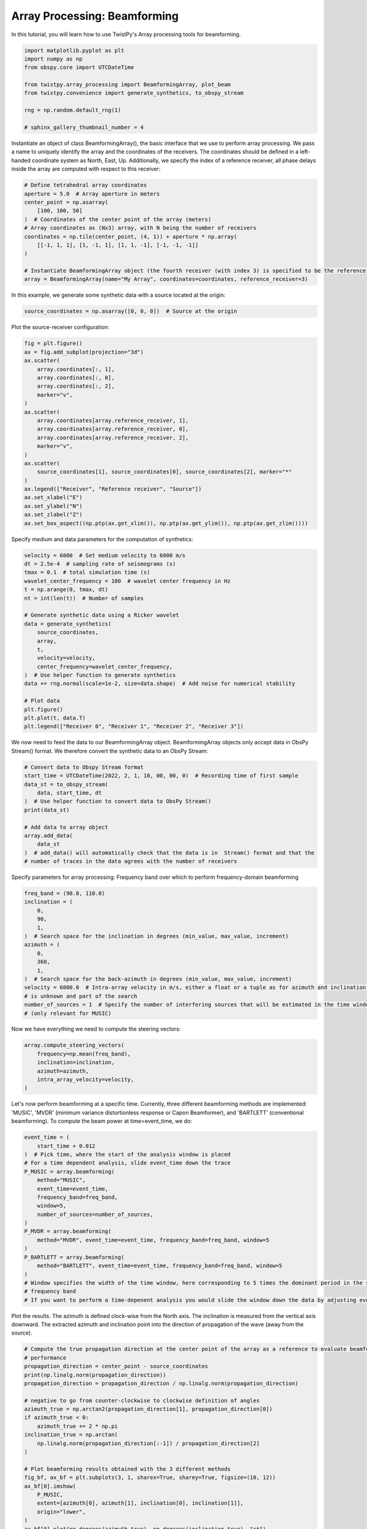 
.. DO NOT EDIT.
.. THIS FILE WAS AUTOMATICALLY GENERATED BY SPHINX-GALLERY.
.. TO MAKE CHANGES, EDIT THE SOURCE PYTHON FILE:
.. "examples/beamforming.py"
.. LINE NUMBERS ARE GIVEN BELOW.

.. only:: html

    .. note::
        :class: sphx-glr-download-link-note

        :ref:`Go to the end <sphx_glr_download_examples_beamforming.py>`
        to download the full example code

.. rst-class:: sphx-glr-example-title

.. _sphx_glr_examples_beamforming.py:


Array Processing: Beamforming
=================================
In this tutorial, you will learn how to use TwistPy's Array processing tools for beamforming.

.. GENERATED FROM PYTHON SOURCE LINES 6-17

.. code-block:: default

    import matplotlib.pyplot as plt
    import numpy as np
    from obspy.core import UTCDateTime

    from twistpy.array_processing import BeamformingArray, plot_beam
    from twistpy.convenience import generate_synthetics, to_obspy_stream

    rng = np.random.default_rng(1)

    # sphinx_gallery_thumbnail_number = 4








.. GENERATED FROM PYTHON SOURCE LINES 18-22

Instantiate an object of class BeamformingArray(), the basic interface that we use to perform array processing.
We pass a name to uniquely identify the array and the coordinates of the receivers. The coordinates should be defined
in a left-handed coordinate system as North, East, Up. Additionally, we specify the index
of a reference receiver, all phase delays inside the array are computed with respect to this receiver:

.. GENERATED FROM PYTHON SOURCE LINES 22-36

.. code-block:: default


    # Define tetrahedral array coordinates
    aperture = 5.0  # Array aperture in meters
    center_point = np.asarray(
        [100, 100, 50]
    )  # Coordinates of the center point of the array (meters)
    # Array coordinates as (Nx3) array, with N being the number of receivers
    coordinates = np.tile(center_point, (4, 1)) + aperture * np.array(
        [[-1, 1, 1], [1, -1, 1], [1, 1, -1], [-1, -1, -1]]
    )

    # Instantiate BeamformingArray object (the fourth receiver (with index 3) is specified to be the reference receiver)
    array = BeamformingArray(name="My Array", coordinates=coordinates, reference_receiver=3)








.. GENERATED FROM PYTHON SOURCE LINES 37-38

In this example, we generate some synthetic data with a source located at the origin:

.. GENERATED FROM PYTHON SOURCE LINES 38-41

.. code-block:: default


    source_coordinates = np.asarray([0, 0, 0])  # Source at the origin








.. GENERATED FROM PYTHON SOURCE LINES 42-43

Plot the source-receiver configuration:

.. GENERATED FROM PYTHON SOURCE LINES 43-67

.. code-block:: default


    fig = plt.figure()
    ax = fig.add_subplot(projection="3d")
    ax.scatter(
        array.coordinates[:, 1],
        array.coordinates[:, 0],
        array.coordinates[:, 2],
        marker="v",
    )
    ax.scatter(
        array.coordinates[array.reference_receiver, 1],
        array.coordinates[array.reference_receiver, 0],
        array.coordinates[array.reference_receiver, 2],
        marker="v",
    )
    ax.scatter(
        source_coordinates[1], source_coordinates[0], source_coordinates[2], marker="*"
    )
    ax.legend(["Receiver", "Reference receiver", "Source"])
    ax.set_xlabel("E")
    ax.set_ylabel("N")
    ax.set_zlabel("Z")
    ax.set_box_aspect((np.ptp(ax.get_xlim()), np.ptp(ax.get_ylim()), np.ptp(ax.get_zlim())))




.. image-sg:: /examples/images/sphx_glr_beamforming_001.png
   :alt: beamforming
   :srcset: /examples/images/sphx_glr_beamforming_001.png
   :class: sphx-glr-single-img





.. GENERATED FROM PYTHON SOURCE LINES 68-69

Specify medium and data parameters for the computation of synthetics:

.. GENERATED FROM PYTHON SOURCE LINES 69-92

.. code-block:: default


    velocity = 6000  # Set medium velocity to 6000 m/s
    dt = 2.5e-4  # sampling rate of seismograms (s)
    tmax = 0.1  # total simulation time (s)
    wavelet_center_frequency = 100  # wavelet center frequency in Hz
    t = np.arange(0, tmax, dt)
    nt = int(len(t))  # Number of samples

    # Generate synthetic data using a Ricker wavelet
    data = generate_synthetics(
        source_coordinates,
        array,
        t,
        velocity=velocity,
        center_frequency=wavelet_center_frequency,
    )  # Use helper function to generate synthetics
    data += rng.normal(scale=1e-2, size=data.shape)  # Add noise for numerical stability

    # Plot data
    plt.figure()
    plt.plot(t, data.T)
    plt.legend(["Receiver 0", "Receiver 1", "Receiver 2", "Receiver 3"])




.. image-sg:: /examples/images/sphx_glr_beamforming_002.png
   :alt: beamforming
   :srcset: /examples/images/sphx_glr_beamforming_002.png
   :class: sphx-glr-single-img


.. rst-class:: sphx-glr-script-out

 .. code-block:: none


    <matplotlib.legend.Legend object at 0x188e256a0>



.. GENERATED FROM PYTHON SOURCE LINES 93-96

We now need to feed the data to our BeamformingArray object. BeamformingArray objects only accept data in ObsPy
Stream() format.
We therefore convert the synthetic data to an ObsPy Stream:

.. GENERATED FROM PYTHON SOURCE LINES 96-110

.. code-block:: default


    # Convert data to Obspy Stream format
    start_time = UTCDateTime(2022, 2, 1, 10, 00, 00, 0)  # Recording time of first sample
    data_st = to_obspy_stream(
        data, start_time, dt
    )  # Use helper function to convert data to ObsPy Stream()
    print(data_st)

    # Add data to array object
    array.add_data(
        data_st
    )  # add_data() will automatically check that the data is in  Stream() format and that the
    # number of traces in the data agrees with the number of receivers





.. rst-class:: sphx-glr-script-out

 .. code-block:: none

    4 Trace(s) in Stream:
    XX.X00..XXX | 2022-02-01T10:00:00.000000Z - 2022-02-01T10:00:00.099750Z | 4000.0 Hz, 400 samples
    XX.X01..XXX | 2022-02-01T10:00:00.000000Z - 2022-02-01T10:00:00.099750Z | 4000.0 Hz, 400 samples
    XX.X02..XXX | 2022-02-01T10:00:00.000000Z - 2022-02-01T10:00:00.099750Z | 4000.0 Hz, 400 samples
    XX.X03..XXX | 2022-02-01T10:00:00.000000Z - 2022-02-01T10:00:00.099750Z | 4000.0 Hz, 400 samples
    Data successfully added to the BeamformingArray object!




.. GENERATED FROM PYTHON SOURCE LINES 111-113

Specify parameters for array processing:
Frequency band over which to perform frequency-domain beamforming

.. GENERATED FROM PYTHON SOURCE LINES 113-130

.. code-block:: default


    freq_band = (90.0, 110.0)
    inclination = (
        0,
        90,
        1,
    )  # Search space for the inclination in degrees (min_value, max_value, increment)
    azimuth = (
        0,
        360,
        1,
    )  # Search space for the back-azimuth in degrees (min_value, max_value, increment)
    velocity = 6000.0  # Intra-array velocity in m/s, either a float or a tuple as for azimuth and inclination if velocity
    # is unknown and part of the search
    number_of_sources = 1  # Specify the number of interfering sources that will be estimated in the time window
    # (only relevant for MUSIC)








.. GENERATED FROM PYTHON SOURCE LINES 131-132

Now we have everything we need to compute the steering vectors:

.. GENERATED FROM PYTHON SOURCE LINES 132-140

.. code-block:: default


    array.compute_steering_vectors(
        frequency=np.mean(freq_band),
        inclination=inclination,
        azimuth=azimuth,
        intra_array_velocity=velocity,
    )





.. rst-class:: sphx-glr-script-out

 .. code-block:: none

    Steering vectors computed!




.. GENERATED FROM PYTHON SOURCE LINES 141-144

Let's now perform beamforming at a specific time. Currently, three different beamforming methods are implemented:
'MUSIC', 'MVDR' (minimum variance distortionless response or Capon Beamformer), and 'BARTLETT'
(conventional beamforming). To compute the beam power at time=event_time, we do:

.. GENERATED FROM PYTHON SOURCE LINES 144-166

.. code-block:: default


    event_time = (
        start_time + 0.012
    )  # Pick time, where the start of the analysis window is placed
    # For a time dependent analysis, slide event_time down the trace
    P_MUSIC = array.beamforming(
        method="MUSIC",
        event_time=event_time,
        frequency_band=freq_band,
        window=5,
        number_of_sources=number_of_sources,
    )
    P_MVDR = array.beamforming(
        method="MVDR", event_time=event_time, frequency_band=freq_band, window=5
    )
    P_BARTLETT = array.beamforming(
        method="BARTLETT", event_time=event_time, frequency_band=freq_band, window=5
    )
    # Window specifies the width of the time window, here corresponding to 5 times the dominant period in the specified
    # frequency band
    # If you want to perform a time-depenent analysis you would slide the window down the data by adjusting event_time








.. GENERATED FROM PYTHON SOURCE LINES 167-170

Plot the results. The azimuth is defined clock-wise from the North axis. The inclination is measured from the vertical
axis downward. The extracted azimuth and inclination point into the direction of propagation of the wave (away from
the source).

.. GENERATED FROM PYTHON SOURCE LINES 170-220

.. code-block:: default


    # Compute the true propagation direction at the center point of the array as a reference to evaluate beamforming
    # performance
    propagation_direction = center_point - source_coordinates
    print(np.linalg.norm(propagation_direction))
    propagation_direction = propagation_direction / np.linalg.norm(propagation_direction)

    # negative to go from counter-clockwise to clockwise definition of angles
    azimuth_true = np.arctan2(propagation_direction[1], propagation_direction[0])
    if azimuth_true < 0:
        azimuth_true += 2 * np.pi
    inclination_true = np.arctan(
        np.linalg.norm(propagation_direction[:-1]) / propagation_direction[2]
    )

    # Plot beamforming results obtained with the 3 different methods
    fig_bf, ax_bf = plt.subplots(3, 1, sharex=True, sharey=True, figsize=(10, 12))
    ax_bf[0].imshow(
        P_MUSIC,
        extent=[azimuth[0], azimuth[1], inclination[0], inclination[1]],
        origin="lower",
    )
    ax_bf[0].plot(np.degrees(azimuth_true), np.degrees(inclination_true), "r*")
    ax_bf[0].set_xlabel("Azimuth (degrees)")
    ax_bf[0].set_ylabel("Inclination (degrees)")
    ax_bf[0].legend(["True"], loc="center left", bbox_to_anchor=(1, 0.5))
    ax_bf[0].set_title("MUSIC")

    ax_bf[1].imshow(
        P_MVDR,
        extent=[azimuth[0], azimuth[1], inclination[0], inclination[1]],
        origin="lower",
    )
    ax_bf[1].plot(np.degrees(azimuth_true), np.degrees(inclination_true), "r*")
    ax_bf[1].set_xlabel("Azimuth (degrees)")
    ax_bf[1].set_ylabel("Inclination (degrees)")
    ax_bf[1].legend(["True"], loc="center left", bbox_to_anchor=(1, 0.5))
    ax_bf[1].set_title("MVDR (Capon)")

    ax_bf[2].imshow(
        P_BARTLETT,
        extent=[azimuth[0], azimuth[1], inclination[0], inclination[1]],
        origin="lower",
    )
    ax_bf[2].plot(np.degrees(azimuth_true), np.degrees(inclination_true), "r*")
    ax_bf[2].set_xlabel("Azimuth (degrees)")
    ax_bf[2].set_ylabel("Inclination (degrees)")
    ax_bf[2].legend(["True"], loc="center left", bbox_to_anchor=(1, 0.5))
    ax_bf[2].set_title("BARTLETT")




.. image-sg:: /examples/images/sphx_glr_beamforming_003.png
   :alt: MUSIC, MVDR (Capon), BARTLETT
   :srcset: /examples/images/sphx_glr_beamforming_003.png
   :class: sphx-glr-single-img


.. rst-class:: sphx-glr-script-out

 .. code-block:: none

    150.0

    Text(0.5, 1.0, 'BARTLETT')



.. GENERATED FROM PYTHON SOURCE LINES 221-222

For a polar plot with the azimuth plotted as the polar angle and the inclination as the radius:

.. GENERATED FROM PYTHON SOURCE LINES 222-243

.. code-block:: default


    azi_plot = np.arange(azimuth[0], azimuth[1] + azimuth[2], azimuth[2])
    inc_plot = np.arange(inclination[0], inclination[1] + inclination[2], inclination[2])

    azi_plot, inc_plot = np.meshgrid(np.radians(azi_plot), inc_plot)

    fig_bf_polar, ax_bf_polar = plt.subplots(
        1, 3, sharex=True, sharey=True, figsize=(15, 6), subplot_kw=dict(polar=True)
    )
    for ax_p in ax_bf_polar:
        ax_p.set_theta_direction(-1)
        ax_p.set_theta_offset(np.pi / 2.0)
    ax_bf_polar[0].pcolormesh(azi_plot, inc_plot, P_MUSIC.squeeze())
    ax_bf_polar[0].set_title("MUSIC")

    ax_bf_polar[1].pcolormesh(azi_plot, inc_plot, P_MVDR.squeeze())
    ax_bf_polar[1].set_title("MVDR (Capon)")

    ax_bf_polar[2].pcolormesh(azi_plot, inc_plot, P_BARTLETT.squeeze())
    ax_bf_polar[2].set_title("BARTLETT")




.. image-sg:: /examples/images/sphx_glr_beamforming_004.png
   :alt: MUSIC, MVDR (Capon), BARTLETT
   :srcset: /examples/images/sphx_glr_beamforming_004.png
   :class: sphx-glr-single-img


.. rst-class:: sphx-glr-script-out

 .. code-block:: none


    Text(0.5, 1.0773428912783753, 'BARTLETT')



.. GENERATED FROM PYTHON SOURCE LINES 244-245

To visualize the beam power in 3D, we use a simple back-projection of the beam assuming straight rays:

.. GENERATED FROM PYTHON SOURCE LINES 245-346

.. code-block:: default


    # Plot the beam in 3D domain
    nx, ny, nz = (
        111,
        111,
        61,
    )  # number of points in x-, y- and z- direction where beam is plotted
    xmin, xmax = 0, 110  # min and max locations in x-direction where beam will be plotted
    ymin, ymax = 0, 110
    zmin, zmax = 0, 60
    x = np.linspace(xmin, xmax, nx)
    y = np.linspace(ymin, ymax, ny)
    z = np.linspace(zmin, zmax, nx)

    (
        X,
        Y,
        Z,
    ) = np.meshgrid(x, y, z)
    grid = np.asarray([X.flatten(), Y.flatten(), Z.flatten()]).T
    beam_origin = center_point  # location where the origin of the beam is located

    # Plot the beam intensity for the four different methods
    fig_beam, ax_beam = plt.subplots(
        3, 1, figsize=(10, 15), subplot_kw={"projection": "3d"}
    )

    plot_beam(
        grid, beam_origin, P_MUSIC, inclination, azimuth, ax=ax_beam[0]
    )  # Helper function to plot the beam power
    ax_beam[0].scatter(
        array.coordinates[:, 1],
        array.coordinates[:, 0],
        array.coordinates[:, 2],
        marker="v",
    )
    ax_beam[0].scatter(
        array.coordinates[array.reference_receiver, 1],
        array.coordinates[array.reference_receiver, 0],
        array.coordinates[array.reference_receiver, 2],
        marker="v",
    )
    ax_beam[0].scatter(
        source_coordinates[1], source_coordinates[0], source_coordinates[2], marker="*"
    )
    ax_beam[0].set_xlabel("E")
    ax_beam[0].set_ylabel("N")
    ax_beam[0].set_zlabel("Z")
    ax_beam[0].set_box_aspect(
        (np.ptp(ax.get_xlim()), np.ptp(ax.get_ylim()), np.ptp(ax.get_zlim()))
    )
    ax_beam[0].set_title("MUSIC")

    plot_beam(grid, beam_origin, P_MVDR, inclination, azimuth, ax=ax_beam[1], clip=0.05)
    ax_beam[1].scatter(
        array.coordinates[:, 1],
        array.coordinates[:, 0],
        array.coordinates[:, 2],
        marker="v",
    )
    ax_beam[1].scatter(
        array.coordinates[array.reference_receiver, 1],
        array.coordinates[array.reference_receiver, 0],
        array.coordinates[array.reference_receiver, 2],
        marker="v",
    )
    ax_beam[1].scatter(
        source_coordinates[1], source_coordinates[0], source_coordinates[2], marker="*"
    )
    ax_beam[1].set_xlabel("E")
    ax_beam[1].set_ylabel("N")
    ax_beam[1].set_zlabel("Z")
    ax_beam[1].set_box_aspect(
        (np.ptp(ax.get_xlim()), np.ptp(ax.get_ylim()), np.ptp(ax.get_zlim()))
    )
    ax_beam[1].set_title("MVDR (Capon)")

    plot_beam(grid, beam_origin, P_BARTLETT, inclination, azimuth, ax=ax_beam[2], clip=0.8)
    ax_beam[2].scatter(
        array.coordinates[:, 1],
        array.coordinates[:, 0],
        array.coordinates[:, 2],
        marker="v",
    )
    ax_beam[2].scatter(
        array.coordinates[array.reference_receiver, 1],
        array.coordinates[array.reference_receiver, 0],
        array.coordinates[array.reference_receiver, 2],
        marker="v",
    )
    ax_beam[2].scatter(
        source_coordinates[1], source_coordinates[0], source_coordinates[2], marker="*"
    )
    ax_beam[2].set_xlabel("E")
    ax_beam[2].set_ylabel("N")
    ax_beam[2].set_zlabel("Z")
    ax_beam[2].set_box_aspect(
        (np.ptp(ax.get_xlim()), np.ptp(ax.get_ylim()), np.ptp(ax.get_zlim()))
    )
    ax_beam[2].set_title("BARTLETT")
    plt.show()



.. image-sg:: /examples/images/sphx_glr_beamforming_005.png
   :alt: MUSIC, MVDR (Capon), BARTLETT
   :srcset: /examples/images/sphx_glr_beamforming_005.png
   :class: sphx-glr-single-img





.. GENERATED FROM PYTHON SOURCE LINES 347-348

If multiple arrays are available, the beamforming results can be combined (e.g., multiplied) to provide a location.


.. rst-class:: sphx-glr-timing

   **Total running time of the script:** ( 0 minutes  15.063 seconds)


.. _sphx_glr_download_examples_beamforming.py:

.. only:: html

  .. container:: sphx-glr-footer sphx-glr-footer-example




    .. container:: sphx-glr-download sphx-glr-download-python

      :download:`Download Python source code: beamforming.py <beamforming.py>`

    .. container:: sphx-glr-download sphx-glr-download-jupyter

      :download:`Download Jupyter notebook: beamforming.ipynb <beamforming.ipynb>`


.. only:: html

 .. rst-class:: sphx-glr-signature

    `Gallery generated by Sphinx-Gallery <https://sphinx-gallery.github.io>`_
